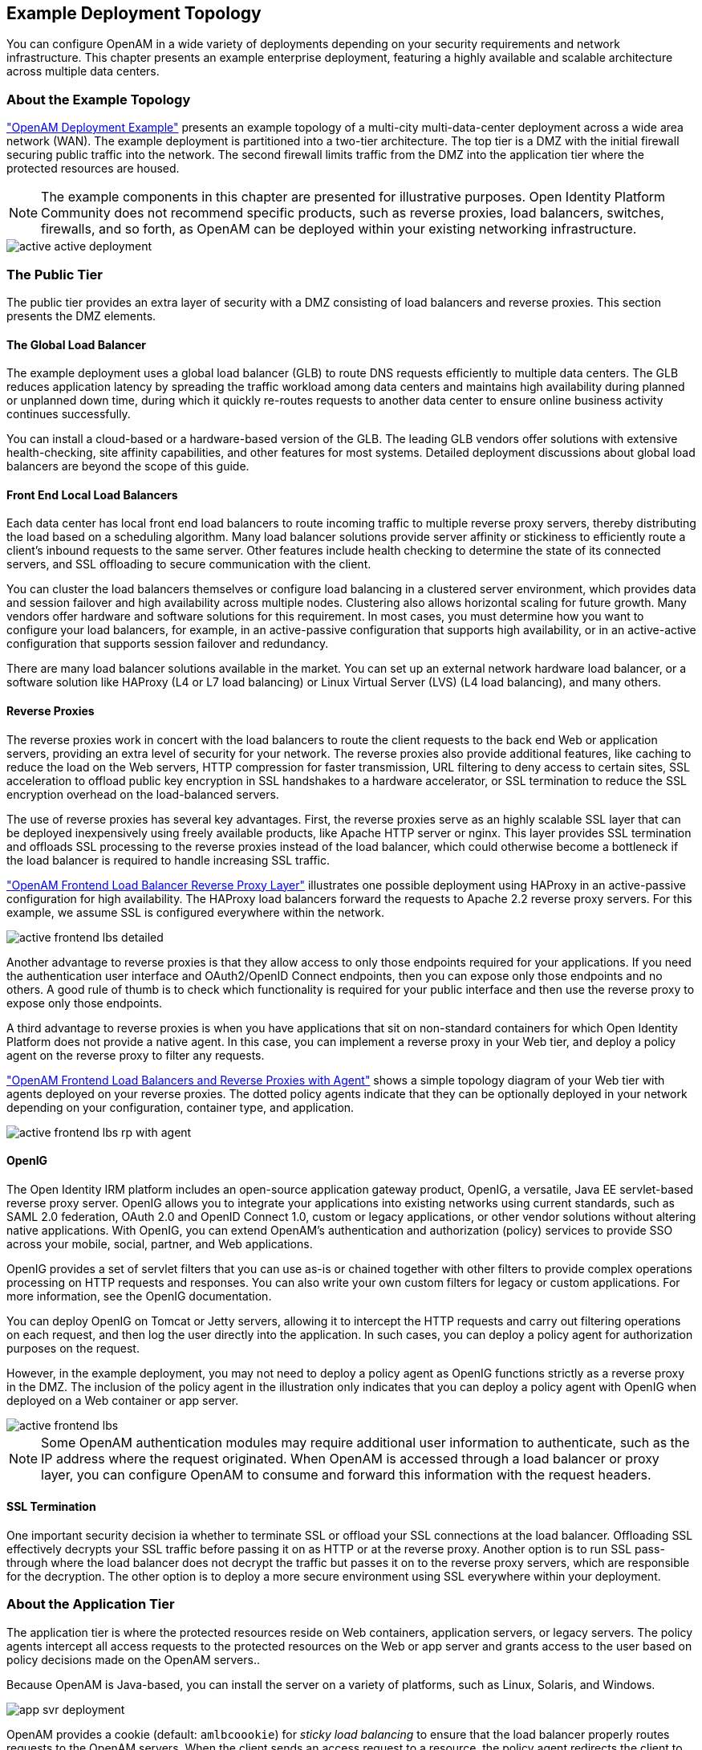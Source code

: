 ////
  The contents of this file are subject to the terms of the Common Development and
  Distribution License (the License). You may not use this file except in compliance with the
  License.
 
  You can obtain a copy of the License at legal/CDDLv1.0.txt. See the License for the
  specific language governing permission and limitations under the License.
 
  When distributing Covered Software, include this CDDL Header Notice in each file and include
  the License file at legal/CDDLv1.0.txt. If applicable, add the following below the CDDL
  Header, with the fields enclosed by brackets [] replaced by your own identifying
  information: "Portions copyright [year] [name of copyright owner]".
 
  Copyright 2017 ForgeRock AS.
  Portions Copyright 2024-2025 3A Systems LLC.
////

:figure-caption!:
:example-caption!:
:table-caption!:


[#chap-topologies]
== Example Deployment Topology

You can configure OpenAM in a wide variety of deployments depending on your security requirements and network infrastructure. This chapter presents an example enterprise deployment, featuring a highly available and scalable architecture across multiple data centers.

[#logical-topology]
=== About the Example Topology

xref:#figure-active-openam-deployment["OpenAM Deployment Example"] presents an example topology of a multi-city multi-data-center deployment across a wide area network (WAN). The example deployment is partitioned into a two-tier architecture. The top tier is a DMZ with the initial firewall securing public traffic into the network. The second firewall limits traffic from the DMZ into the application tier where the protected resources are housed.

[NOTE]
====
The example components in this chapter are presented for illustrative purposes. Open Identity Platform Community does not recommend specific products, such as reverse proxies, load balancers, switches, firewalls, and so forth, as OpenAM can be deployed within your existing networking infrastructure.
====

[#figure-active-openam-deployment]
image::images/active-active-deployment.png[]


[#public-tier]
=== The Public Tier

The public tier provides an extra layer of security with a DMZ consisting of load balancers and reverse proxies. This section presents the DMZ elements.

[#gslb]
==== The Global Load Balancer

The example deployment uses a global load balancer (GLB) to route DNS requests efficiently to multiple data centers. The GLB reduces application latency by spreading the traffic workload among data centers and maintains high availability during planned or unplanned down time, during which it quickly re-routes requests to another data center to ensure online business activity continues successfully.

You can install a cloud-based or a hardware-based version of the GLB. The leading GLB vendors offer solutions with extensive health-checking, site affinity capabilities, and other features for most systems. Detailed deployment discussions about global load balancers are beyond the scope of this guide.


[#frontend-lbs]
==== Front End Local Load Balancers

Each data center has local front end load balancers to route incoming traffic to multiple reverse proxy servers, thereby distributing the load based on a scheduling algorithm. Many load balancer solutions provide server affinity or stickiness to efficiently route a client's inbound requests to the same server. Other features include health checking to determine the state of its connected servers, and SSL offloading to secure communication with the client.

You can cluster the load balancers themselves or configure load balancing in a clustered server environment, which provides data and session failover and high availability across multiple nodes. Clustering also allows horizontal scaling for future growth. Many vendors offer hardware and software solutions for this requirement. In most cases, you must determine how you want to configure your load balancers, for example, in an active-passive configuration that supports high availability, or in an active-active configuration that supports session failover and redundancy.

There are many load balancer solutions available in the market. You can set up an external network hardware load balancer, or a software solution like HAProxy (L4 or L7 load balancing) or Linux Virtual Server (LVS) (L4 load balancing), and many others.


[#reverse-proxies]
==== Reverse Proxies

The reverse proxies work in concert with the load balancers to route the client requests to the back end Web or application servers, providing an extra level of security for your network. The reverse proxies also provide additional features, like caching to reduce the load on the Web servers, HTTP compression for faster transmission, URL filtering to deny access to certain sites, SSL acceleration to offload public key encryption in SSL handshakes to a hardware accelerator, or SSL termination to reduce the SSL encryption overhead on the load-balanced servers.

The use of reverse proxies has several key advantages. First, the reverse proxies serve as an highly scalable SSL layer that can be deployed inexpensively using freely available products, like Apache HTTP server or nginx. This layer provides SSL termination and offloads SSL processing to the reverse proxies instead of the load balancer, which could otherwise become a bottleneck if the load balancer is required to handle increasing SSL traffic.

xref:#figure-active-frontend-lbs-detailed["OpenAM Frontend Load Balancer Reverse Proxy Layer"] illustrates one possible deployment using HAProxy in an active-passive configuration for high availability. The HAProxy load balancers forward the requests to Apache 2.2 reverse proxy servers. For this example, we assume SSL is configured everywhere within the network.

[#figure-active-frontend-lbs-detailed]
image::images/active-frontend-lbs-detailed.png[]
Another advantage to reverse proxies is that they allow access to only those endpoints required for your applications. If you need the authentication user interface and OAuth2/OpenID Connect endpoints, then you can expose only those endpoints and no others. A good rule of thumb is to check which functionality is required for your public interface and then use the reverse proxy to expose only those endpoints.

A third advantage to reverse proxies is when you have applications that sit on non-standard containers for which Open Identity Platform does not provide a native agent. In this case, you can implement a reverse proxy in your Web tier, and deploy a policy agent on the reverse proxy to filter any requests.

xref:#figure-active-frontend-lbs-rp-with-agent["OpenAM Frontend Load Balancers and Reverse Proxies with Agent"] shows a simple topology diagram of your Web tier with agents deployed on your reverse proxies. The dotted policy agents indicate that they can be optionally deployed in your network depending on your configuration, container type, and application.

[#figure-active-frontend-lbs-rp-with-agent]
image::images/active-frontend-lbs-rp-with-agent.png[]


[#openig]
==== OpenIG

The Open Identity IRM platform includes an open-source application gateway product, OpenIG, a versatile, Java EE servlet-based reverse proxy server. OpenIG allows you to integrate your applications into existing networks using current standards, such as SAML 2.0 federation, OAuth 2.0 and OpenID Connect 1.0, custom or legacy applications, or other vendor solutions without altering native applications. With OpenIG, you can extend OpenAM's authentication and authorization (policy) services to provide SSO across your mobile, social, partner, and Web applications.

OpenIG provides a set of servlet filters that you can use as-is or chained together with other filters to provide complex operations processing on HTTP requests and responses. You can also write your own custom filters for legacy or custom applications. For more information, see the OpenIG documentation.

You can deploy OpenIG on Tomcat or Jetty servers, allowing it to intercept the HTTP requests and carry out filtering operations on each request, and then log the user directly into the application. In such cases, you can deploy a policy agent for authorization purposes on the request.

However, in the example deployment, you may not need to deploy a policy agent as OpenIG functions strictly as a reverse proxy in the DMZ. The inclusion of the policy agent in the illustration only indicates that you can deploy a policy agent with OpenIG when deployed on a Web container or app server.

[#figure-active-frontend-lbs]
image::images/active-frontend-lbs.png[]

[NOTE]
====
Some OpenAM authentication modules may require additional user information to authenticate, such as the IP address where the request originated. When OpenAM is accessed through a load balancer or proxy layer, you can configure OpenAM to consume and forward this information with the request headers.
====


[#ssl-termination]
==== SSL Termination

One important security decision ia whether to terminate SSL or offload your SSL connections at the load balancer. Offloading SSL effectively decrypts your SSL traffic before passing it on as HTTP or at the reverse proxy. Another option is to run SSL pass-through where the load balancer does not decrypt the traffic but passes it on to the reverse proxy servers, which are responsible for the decryption. The other option is to deploy a more secure environment using SSL everywhere within your deployment.



[#about-the-app-tier]
=== About the Application Tier

The application tier is where the protected resources reside on Web containers, application servers, or legacy servers. The policy agents intercept all access requests to the protected resources on the Web or app server and grants access to the user based on policy decisions made on the OpenAM servers..

Because OpenAM is Java-based, you can install the server on a variety of platforms, such as Linux, Solaris, and Windows.

[#figure-app-svr-deployment]
image::images/app-svr-deployment.png[]
OpenAM provides a cookie (default: `amlbcoookie`) for __sticky load balancing__ to ensure that the load balancer properly routes requests to the OpenAM servers. When the client sends an access request to a resource, the policy agent redirects the client to an authentication login page. Upon successful authentication, the policy agent forwards the request via the load balancer to one of the OpenAM servers.

The OpenAM server that authenticated the user becomes the authoritative server during that user's session with OpenAM. Each authentication and authorization request related to the user's session is then evaluated by the authoritative server as long as that server is available. It is therefore important when load balancing, to send requests concerning the user to the authoritative server directly to reduce additional crosstalk from other servers trying contact the authoritative server.

Directing OpenAM requests to the authoritative server is necessary only for OpenAM deployments that use stateful sessions. Because stateless sessions reside in the session token cookie (default: `iPlanetDirectoryPro`) rather than on the OpenAM server, any OpenAM server in a cluster can handle a request with a stateless session without crosstalk.

To direct requests directly to the authoritative OpenAM server, the load balancer should use the value specified in the OpenAM load balancer cookie, `amlbcookie`, which you can configure to uniquely identify a server within a site.

The load balancer inspects the sticky cookie to determine which OpenAM server should receive the request. This ensures that all subsequent requests involving the session are routed to the correct server.


[#openam-agents]
=== OpenAM Policy Agents

Policy agents are OpenAM components that are installed on Web containers or application servers to protect the resources deployed there. Policy agents function as a type of gatekeeper to ensure clients are authenticated and authorized to access the resource as well as enforce SSO with registered devices.

OpenAM provides two main policy agents: Web Policy Agent (WPA) and J2EE Policy Agent. The Web Policy Agent is a native plugin to a Web server and is distributed as a zip file. Web policy agents filter requests for Web server resources without any changes to the resources. The J2EE Policy Agent is set up as a servlet filter within the application server. Protected Java EE application configurations must be changed to filter requests through the Java EE policy agent.

Both policy agents have the following features:

* *Cookie Reset*. Policy agents can be configured to reset any number of cookies in the session before the client is redirected for authentication. This feature is typically used when the policy agent is deployed with a parallel authentication mechanism and cookies need to be reset. Make sure that the `name`, `domain`, and `path` properties are defined.

* *Disable Policy Evaluation*. Policy agents act as a policy enforcement point (PEP) during the authorization phase for a client application. This feature is typically used when the policy agent is only used for SSO and does not require a policy evaluation request to OpenAM.

* *Not-Enforced URLs/URIs List*. Policy agents protect all resources on the Web server or in a Web application that it serves and grants access only if the client has been authenticated and authorized to access the resources. However, there may be some resources, such as public HTML pages, graphics, or stylesheet files that do not require policy evaluation. To account for such files, the policy agent maintains a Not-Enforced URL list, specifying the URLs or resources that are available to any user. J2EE agents use a Not-Enforced URI list.

* *URL Correction*. OpenAM is aware of the access management network and its registered clients, implementing a fully qualified domain name (FQDN) mapper that can be configured to correct invalid URLs. It also holds a list of invalid URLs and compares them to the URL the policy agent is attempting to access.

* *Attribute Injection Into Requests*. Policy agents can be configured to inject user profile attributes into cookies, requests, and HTTP headers.

* *Notifications*. Both agents have the ability to receive configuration notifications from OpenAM. In deployments with stateful sessions, both agents can receive session notifications from OpenAM.

* *Cross-Domain Single Sign-On*. In deployments with stateful sessions, both agents can be configured for cross-domain single sign-on (CDSSO).


[#openam-web-policy-agents]
==== Web Policy Agents

A Web policy agent is an installable component on a Web server that is configured to be called by the Web server when a client requests access to a protected resource on a Web site. The Web policy agent runs authentication and authorization services to allow the user access to a protected resource.

[#figure-openam-web-policy-agent]
image::images/openam-web-policy-agent.png[]
Web Policy Agents are supported on different architectures, although not all Web server types and architecture combinations are supported. You can view the list of supported Web policy agents in the OpenAM Web Policy Agent documentation.


[#j2ee-policy-agents]
==== Java EE Policy Agents

The J2EE policy agent is made up of a servlet filter and a J2EE realm. The servlet filter manages authentication and URL-based authorization to the protected application and implements SSO. The filter must be integrated into the application using the application's Web deployment descriptor. The J2EE realm is configured into the security settings of the application server and maps J2EE roles to OpenAM users and groups.

[#figure-javaee-policy-agent]
image::images/javaee-policy-agent.png[]
OpenAM provides a variety of J2EE policy agents for application servers. You can view the list of supported Java EE policy agents in the OpenAM Java EE Policy Agent documentation.



[#openam-sites]
=== Sites

OpenAM provides the capability to logically group two or more redundant OpenAM servers into a __site__, allowing the servers to function as a single unit identified by a site ID across a LAN or WAN. When you set up a single site, you place the OpenAM servers behind a load balancer to spread the load and provide system failover should one of the servers go down for any reason. You can use round-robin or load average for your load balancing algorithms.

[NOTE]
====
Round-robin load balancing should only be used for a first time access of OpenAM or if the `amlbcookie` is not set; otherwise, cookie-based load balancing should be used.
====
In OpenAM deployments with stateful sessions, you configure each server in a site for session failover, in which the user's authenticated session continues uninterrupted in the event one of the servers go down. Session failover uses OpenAM's CTS to store and share user session data between servers in the site. When an OpenAM server goes does down, the other server(s) in the site reads user session data in the CTS store, allowing the user to run new transactions or requests without re-authenticating to the system. When the server becomes available, it reads the session data in the CTS store and services transactions for active users.

Session failover requires that all servers in a site use the same Core Token Service, which is replicated across all servers. For more information, see xref:../install-guide/chap-session-failover.adoc#chap-session-failover["Setting Up OpenAM Session Failover"] in the __Installation Guide__.

OpenAM deployments with stateless sessions do not use the CTS for session storage and retrieval to achieve session failover. Instead, the session is stored in a browser cookie.

xref:#figure-active-app-tier["OpenAM Application Tier Deployment"] shows a possible implementation using RedHat Linux servers with OpenAM installed on each server. You can implement routing software, like Keepalived in such a deployment. If you require L7 load balancing, you can consider many other software and hardware solutions. OpenAM relies on OpenDJ's SDK for load balancing, failover, and heartbeat capabilities to spread the load across the directory servers or to throttle performance.

[#figure-active-app-tier]
image::images/active-app-tier-deployment.png[]

[NOTE]
====
When protecting OpenAM with a load balancer or proxy service, configure your container so that OpenAM can trust the load balancer or proxy service.
====
One possible configuration (seen in xref:#figure-site-deployment-single-lb["OpenAM Site Deployment With a Single Load Balancer"]) is to set up a load balancer with multiple OpenAM servers. You configure the load balancer to be sticky using the value of the OpenAM cookie, `amlbcookie`, which routes client requests to that primary server. If the primary OpenAM server goes down for any reason, it fails over to another OpenAM server. Session data also continues uninterrupted if a server goes down as it is shared between OpenAM servers. You must also ensure that the container trusts the load balancer.

You must determine if SSL should be terminated on the load balancer or communication be encrypted from the load balancer to the OpenAM servers.

[#figure-site-deployment-single-lb]
image::images/site-deployment-single-lb.png[]
One problem with xref:#figure-site-deployment-single-lb["OpenAM Site Deployment With a Single Load Balancer"] is that the load balancer is a single point of failure. If the load balancer goes down, then the system becomes inoperable.

To make the deployment highly available, you can set up another variation of the deployment by fronting more than one load balancer to the set of OpenAM servers in an active/passive configuration that provides high availability should one load balancer go down for an outage.

[#figure-site-deployment-multi-lbs]
image::images/site-deployment-multi-lbs.png[]

[#multi-sites]
==== Multiple Sites

Another deployment variation is to set up multiple redundant sites, typically across a WAN network, which provides high availability for stateful sessions through system and session failover. This setup can be seen in xref:#figure-site-deployment-multi-site-2["OpenAM Site Deployment With Multiple Sites"] If the load balancer in one site goes down, the other site can resume processing requests with the authenticated user session running without interruption. If an OpenAM server goes down, it fails over to another OpenAM server while also keeping the authenticated user session active with uninterrupted service.

Policy agent configuration and other configuration data can be shared among multiple, redundant sites, so that if one site fails, the other site can continue without requiring re-logging.

For optimum performance, you want to keep sites local to your geographical location with session failover taking place only within a data center. The possible loss of a data center means clients must reestablish sessions, which may be an acceptable trade-off given the performance cost of highly-replicated systems across multiple sites over WAN. You must determine the optimum topology based on your performance and availability objectives.

[#figure-site-deployment-multi-site-2]
image::images/site-deployment-multi-site-2.png[]
For more information, see xref:../install-guide/chap-install-multiple.adoc#chap-install-multiple["Installation Considerations for Multiple Servers"] in the __Installation Guide__.



[#backend-ds]
=== Back End Directory Servers

Each OpenAM server comes out-of-the-box with an embedded OpenDJ directory server that you can configure to store policies, configuration data, identity data, and CTS tokens. The embedded directory server is best suited for small systems or for evaluation purposes. It is not generally recommended for large-scale production systems.

* *Identity Data Stores*. For identity repositories, OpenAM provides built-in support for LDAP and JDBC storage systems. You can implement a number of different directory server vendors for storing your identity data, allowing you to configure your directory servers in a number of deployment typologies.
+
When configuring external LDAP Identity data stores, you must manually carry out additional installation tasks that could require a bit more time for the configuration process. For example, you must manually add schema definitions, access control instructions (ACIs), privileges for reading and updating the schema, and resetting user passwords. For more information, see xref:../install-guide/chap-prepare-install.adoc#prepare-identity-repository["Preparing an External Identity Repository"] in the __Installation Guide__.
+
If OpenAM does not support your particular identity data store type, you can develop your own customized plugin to allow OpenAM to run method calls to fetch, read, create, delete, edit, or authenticate to your identity store data. For more information, see xref:../dev-guide/chap-customizing.adoc#sec-identity-repo-spi["Customizing Identity Data Storage"] in the __Developer's Guide__.
+
You can configure the Data Store authentication module to require the user to authenticate against a particular identity data store for a specific realm. OpenAM associates a realm with at least one identity repository and authentication process. When you initially configure OpenAM, you define the identity repository for authenticating at the top level realm (/), which is used to administer OpenAM. From there, you can define additional realms with different authentication and authorization services as well as different identity repositories if you have enough identity data. For more information, see xref:../admin-guide/chap-realms.adoc#chap-realms["Configuring Realms"] in the __Administration Guide__.

* *Configuration Data Stores*. OpenAM stores configuration data in the embedded OpenDJ directory server. Configuration data includes authentication information that defines how users and groups authenticate, identity data store information, service information, policy information for evaluation, and partner server information that can send trusted SAML assertions.
+
The embedded OpenDJ directory server may be sufficient for your system, but you may want to deploy an external configuration store if required for large-scale systems with many policies or many realms. Like external identity stores, you must manually add schema definitions, ACIs, privileges for reading and updating the schema, and indexes for attributes used to access the configuration data.
+
SAML keys are stored in the configuration store and are thus replicated. Also, OpenAM's signing keys are shipped with a test certificate. If you upgrade the keystore, you need to redistribute the certificates to all nodes so that they can continue to communicate with each other. For more information, see xref:../admin-guide/chap-certs-keystores.adoc#chap-certs-keystores["Managing Certificates and Keystores"] in the __Administration Guide__.

* *CTS Data Stores*. The CTS provides persistent and highly available token storage for OpenAM session, OAuth 2.0, and SAML 2.0 tokens. If configured, CTS supports session token persistence for stateful session failover.
+
CTS traffic is volatile compared to configuration data, so deploying CTS as a dedicated external data store is advantageous for systems with many users and many sessions. For more information, see xref:../install-guide/chap-cts.adoc#chap-cts["Configuring the Core Token Service"] in the __Installation Guide__.

When configuring multiple external directory servers, make sure to deploy them with an active/passive load balancing algorithm. This setup eliminates the possibility of directory read-write errors if replication is not quick enough. For example, if an attribute is updated on OpenDJ-1 but read from OpenDJ-2, and if replication is not quick enough and the attribute is not written or updated in OpenDJ-2, an error could result.

xref:#figure-site-deployment-ext-datastores["OpenAM Site Deployment With External Datastores"] shows a basic back end deployment with separate external identity, configuration, and CTS data stores. You can use load balancers to spread the load or throttle performance for the external data stores. Although not shown in the diagram, you can also set up a directory tier, separating the application tier from the repositories with another firewall. This tier provides added security for your identity repository or policy data.

[NOTE]
====
Open Identity Platform Community recommends that you use the OpenAM's embedded OpenDJ directory server as the configuration data store and only set up an external configuration store if necessary.
====

[#figure-site-deployment-ext-datastores]
image::images/site-deployment-ext-datastores.png[]


[#active-active-configuration]
=== Example Topology Configuration Diagram

xref:#figure-active-active-configuration["OpenAM Example Deployment Configuration Diagram"] shows a simplified configuration diagram of the example deployment presented in this chapter (shown in xref:#figure-active-openam-deployment["OpenAM Deployment Example"]). The example deploys the various servers on Linux hosts.

The firewalls can be a hardware or software solution or a combination firewall-router can be implemented in the deployment. The local load balancers are implemented using HAProxy servers in an active-passive configuration. You can also use Linux Keepalived for software load balancing or one of the many other solutions available. The Web and application servers have the Web policy agent and Java EE policy agent installed on each server respectively. OpenAM is deployed on Tomcat hosted on a Linux server. Within each datacenter, the OpenAM servers are configured as sites for failover and stateful session failover capabilities.

The directory servers are OpenDJ servers that store identity and CTS data. For presentation purposes only, the configuration data is assumed to be stored within the embedded directory store on each OpenAM server. The OpenIG example does not show redundancy for high availability also due to presentation purposes.

[#figure-active-active-configuration]
image::images/active-active-configuration.png[]


[#realms]
=== Realms

The previous sections in this chapter present the logical and physical topologies of an example highly available OpenAM deployment, including the clustering of servers using __sites__. One important configuration feature of OpenAM is its ability to run multiple client entities to secure and manage applications through a single OpenAM instance.

OpenAM supports its multiple clients through its use of __realms__. You configure realms within OpenAM to handle different sets of users to whom you can set up different configuration options, storage requirements, delegated administrators, and customization options per realm.

Typically, you can configure realms for customers, partners, or employees within your OpenAM instance, for different departments, or for subsidiaries. In such cases, you create a global administrator who can delegate privileges to realm administrators, each specifically responsible for managing their respective realms.


